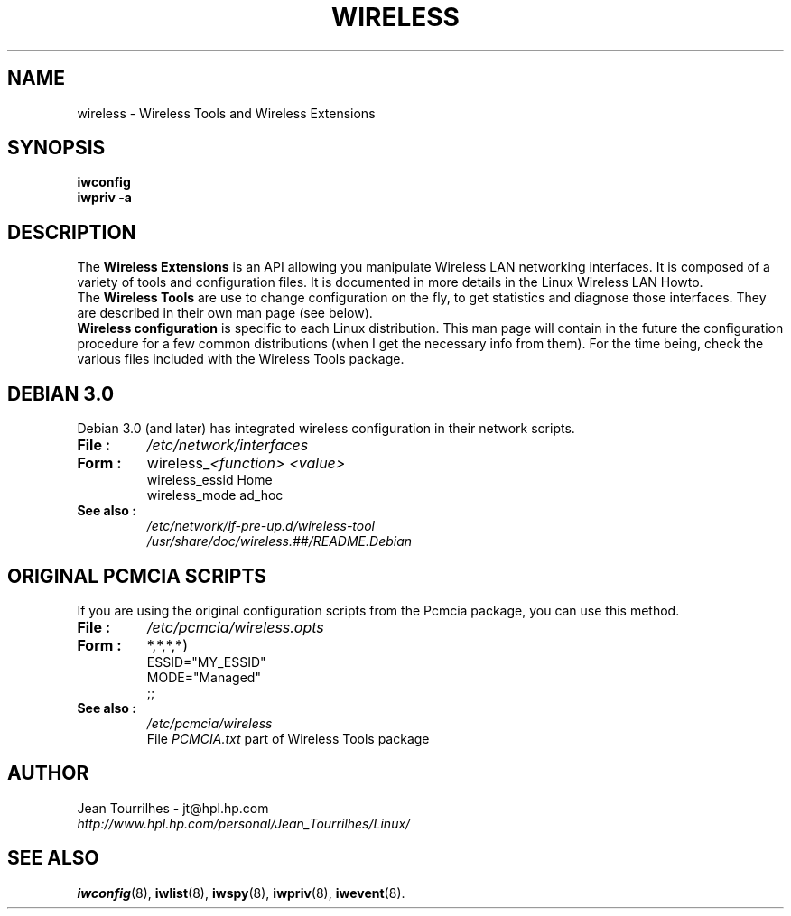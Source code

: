 .\" Jean Tourrilhes - HPL - 2002
.\" wireless.7
.\"
.TH WIRELESS 7 "12 July 2002" "net-tools" "Linux Programmer's Manual"
.\"
.\" NAME part
.\"
.SH NAME
wireless \- Wireless Tools and Wireless Extensions
.\"
.\" SYNOPSIS part
.\"
.SH SYNOPSIS
.B iwconfig
.br
.B iwpriv -a
.br
.\"
.\" DESCRIPTION part
.\"
.SH DESCRIPTION
The
.B Wireless Extensions
is an API allowing you manipulate Wireless LAN networking interfaces.
It is composed of a variety of tools and configuration files. It is
documented in more details in the Linux Wireless LAN Howto.
.br
The
.B Wireless Tools
are use to change configuration on the fly, to get statistics and
diagnose those interfaces. They are described in their own man page
(see below).
.br
.B Wireless configuration
is specific to each Linux distribution. This man page will contain in
the future the configuration procedure for a few common distributions
(when I get the necessary info from them). For the time being, check
the various files included with the Wireless Tools package.
.\"
.\" DEBIAN 3.0 part
.\"
.SH DEBIAN 3.0
Debian 3.0 (and later) has integrated wireless configuration in their
network scripts.
.TP
.B File :
.I /etc/network/interfaces
.TP
.B Form :
.RI wireless_ "<function> <value>"
.br
wireless_essid Home
.br
wireless_mode ad_hoc
.TP
.B See also :
.I /etc/network/if-pre-up.d/wireless-tool
.br
.I /usr/share/doc/wireless.##/README.Debian
.\"
.\" PCMCIA part
.\"
.SH ORIGINAL PCMCIA SCRIPTS
If you are using the original configuration scripts from the Pcmcia
package, you can use this method.
.TP
.B File :
.I /etc/pcmcia/wireless.opts
.TP
.B Form :
*,*,*,*)
.br
    ESSID="MY_ESSID"
.br
    MODE="Managed"
.br
    ;;
.TP
.B See also :
.I /etc/pcmcia/wireless
.br
File
.I PCMCIA.txt
part of Wireless Tools package
.\"
.\" AUTHOR part
.\"
.SH AUTHOR
Jean Tourrilhes \- jt@hpl.hp.com
.br
.I http://www.hpl.hp.com/personal/Jean_Tourrilhes/Linux/
.\"
.\" SEE ALSO part
.\"
.SH SEE ALSO
.BR iwconfig (8),
.BR iwlist (8),
.BR iwspy (8),
.BR iwpriv (8),
.BR iwevent (8).
